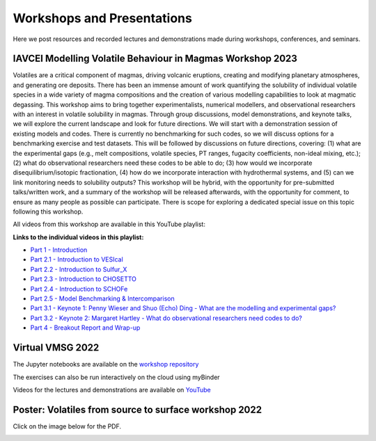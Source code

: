 ###########################
Workshops and Presentations
###########################

Here we post resources and recorded lectures and demonstrations made during workshops, conferences, and seminars.

IAVCEI Modelling Volatile Behaviour in Magmas Workshop 2023
^^^^^^^^^^^^^^^^^^^^^^^^^^^^^^^^^^^^^^^^^^^^^^^^^^^^^^^^^^^
Volatiles are a critical component of magmas, driving volcanic eruptions, creating and modifying planetary atmospheres, and generating ore deposits. There has been an immense amount of work quantifying the solubility of individual volatile species in a wide variety of magma compositions and the creation of various modelling capabilities to look at magmatic degassing. This workshop aims to bring together experimentalists, numerical modellers, and observational researchers with an interest in volatile solubility in magmas. Through group discussions, model demonstrations, and keynote talks, we will explore the current landscape and look for future directions. We will start with a demonstration session of existing models and codes. There is currently no benchmarking for such codes, so we will discuss options for a benchmarking exercise and test datasets. This will be followed by discussions on future directions, covering: (1) what are the experimental gaps (e.g., melt compositions, volatile species, PT ranges, fugacity coefficients, non-ideal mixing, etc.); (2) what do observational researchers need these codes to be able to do; (3) how would we incorporate disequilibrium/isotopic fractionation, (4) how do we incorporate interaction with hydrothermal systems, and (5) can we link monitoring needs to solubility outputs? This workshop will be hybrid, with the opportunity for pre-submitted talks/written work, and a summary of the workshop will be released afterwards, with the opportunity for comment, to ensure as many people as possible can participate. There is scope for exploring a dedicated special issue on this topic following this workshop. 

All videos from this workshop are available in this YouTube playlist:

.. raw:: html

   <iframe width="560" height="315" src="https://www.youtube.com/embed/videoseries?list=PLDSC0wbXSKIziryb7vgWOFdYhMlvkd4KL" title="YouTube video player" frameborder="0" allow="accelerometer; autoplay; clipboard-write; encrypted-media; gyroscope; picture-in-picture; web-share" allowfullscreen></iframe>
   
**Links to the individual videos in this playlist:**

* `Part 1 - Introduction <https://youtu.be/dli2IeL3Zxw>`_
* `Part 2.1 - Introduction to VESIcal <https://youtu.be/yVEvR-jNPZ8>`_
* `Part 2.2 - Introduction to Sulfur_X <https://youtu.be/1wHvDy4Q9rU>`_
* `Part 2.3 - Introduction to CHOSETTO <https://youtu.be/zlyEOkaR3Yg>`_
* `Part 2.4 - Introduction to SCHOFe <https://youtu.be/8U27ph5D45g>`_
* `Part 2.5 - Model Benchmarking & Intercomparison <https://youtu.be/Wx785sir0vU>`_
* `Part 3.1 - Keynote 1: Penny Wieser and Shuo (Echo) Ding - What are the modelling and experimental gaps? <https://youtu.be/SYxRCRR-nlo>`_
* `Part 3.2 - Keynote 2: Margaret Hartley - What do observational researchers need codes to do? <https://youtu.be/wanPnJTchdM>`_
* `Part 4 - Breakout Report and Wrap-up <https://youtu.be/aHDUx_sbPe4>`_

Virtual VMSG 2022
^^^^^^^^^^^^^^^^^
The Jupyter notebooks are available on the `workshop repository <https://github.com/simonwmatthews/VESIcal_Workshop_VMSG22>`_

The exercises can also be run interactively on the cloud using myBinder

.. image:: https://mybinder.org/badge_logo.svg
 :target: https://mybinder.org/v2/gh/simonwmatthews/VESIcal_Workshop_VMSG22/HEAD?labpath=01_Introduction.ipynb

Videos for the lectures and demonstrations are available on `YouTube <https://www.youtube.com/playlist?list=PLDSC0wbXSKIzQuLHMc4x37smOgT-_j7kM>`_

Poster: Volatiles from source to surface workshop 2022
^^^^^^^^^^^^^^^^^^^^^^^^^^^^^^^^^^^^^^^^^^^^^^^^^^^^^^
Click on the image below for the PDF.

.. image:: img/Bozeman_VESIcal_poster.png
   :target: _static/Bozeman_VESIcal_poster.pdf
